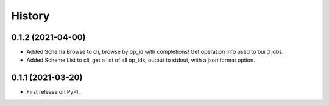 =======
History
=======

0.1.2 (2021-04-00)
------------------

* Added Schema Browse to cli, browse by op_id with completions! Get operation info used to build jobs.
* Added Scheme List to cli, get a list of all op_ids, output to stdout, with a json format option.

0.1.1 (2021-03-20)
------------------

* First release on PyPI.
